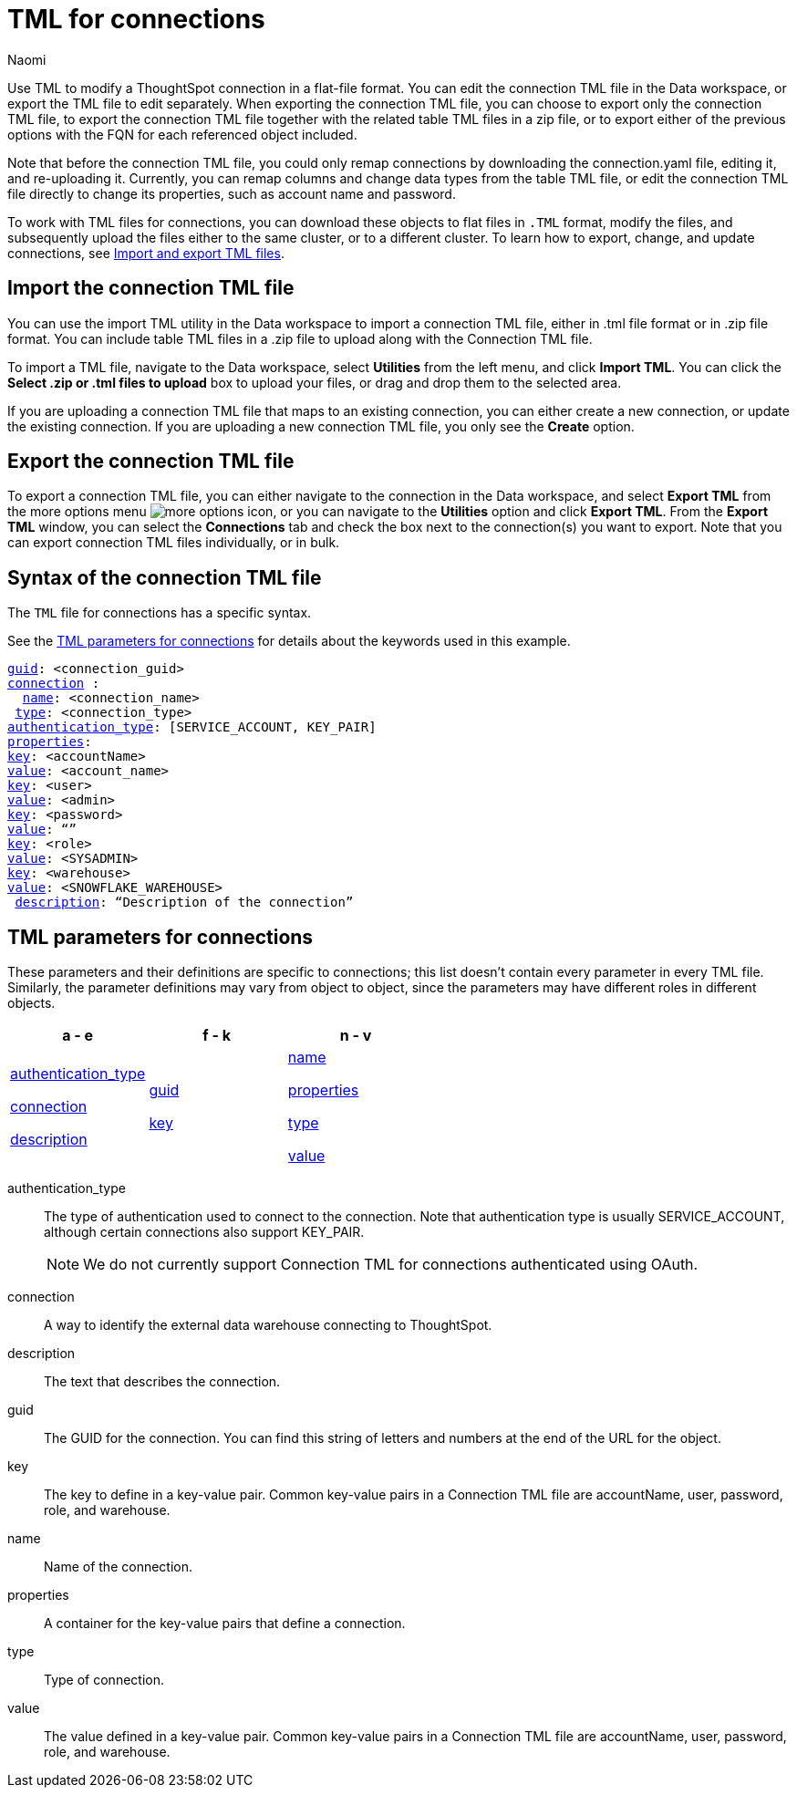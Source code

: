 = TML for connections
:last_updated: 5/14/24
:author: Naomi
:linkattrs:
:experimental:
:description: Use TML to modify a ThoughtSpot connection in a flat-file format. Then, migrate the object to a different cluster, or restore it to the same cluster.
:object: connections
:jira: SCAL-148626, SCAL-202207, SCAL-132544, SCAL-202209, SCAL-210485

Use TML to modify a ThoughtSpot connection in a flat-file format. You can edit the connection TML file in the Data workspace, or export the TML file to edit separately. When exporting the connection TML file, you can choose to export only the connection TML file, to export the connection TML file together with the related table TML files in a zip file, or to export either of the previous options with the FQN for each referenced object included.

Note that before the connection TML file, you could only remap connections by downloading the connection.yaml file, editing it, and re-uploading it. Currently, you can remap columns and change data types from the table TML file, or edit the connection TML file directly to change its properties, such as account name and password.

To work with TML files for {object}, you can download these objects to flat files in `.TML` format, modify the files, and subsequently upload the files either to the same cluster, or to a different cluster.
To learn how to export, change, and update {object}, see xref:scriptability.adoc[Import and export TML files].

== Import the connection TML file

You can use the import TML utility in the Data workspace to import a connection TML file, either in .tml file format or in .zip file format. You can include table TML files in a .zip file to upload along with the Connection TML file.

To import a TML file, navigate to the Data workspace, select *Utilities* from the left menu, and click *Import TML*. You can click the *Select .zip or .tml files to upload* box to upload your files, or drag and drop them to the selected area.

If you are uploading a connection TML file that maps to an existing connection, you can either create a new connection, or update the existing connection. If you are uploading a new connection TML file, you only see the *Create* option.

== Export the connection TML file

To export a connection TML file, you can either navigate to the connection in the Data workspace, and select *Export TML* from the more options menu image:icon-more-10px.png[more options icon], or you can navigate to the *Utilities* option and click *Export TML*. From the *Export TML* window, you can select the *Connections* tab and check the box next to the connection(s) you want to export. Note that you can export connection TML files individually, or in bulk.



[#syntax-connection]
== Syntax of the connection TML file

The `TML` file for connections has a specific syntax.

See the <<connection-parameters,TML parameters for connections>> for details about the keywords used in this example.

//See <<limitations,Limitations of working with TML files>> for more information about actions you can't perform using TML.

[subs=+macros]
....
<<guid,guid>>: <connection_guid>
<<connection,connection>> :
  <<name,name>>: <connection_name>
 <<type,type>>: <connection_type>
<<authentication_type,authentication_type>>: [SERVICE_ACCOUNT, KEY_PAIR]
<<properties,properties>>:
<<key,key>>: <accountName>
<<value,value>>: <account_name>
<<key,key>>: <user>
<<value,value>>: <admin>
<<key,key>>: <password>
<<value,value>>: “”
<<key,key>>: <role>
<<value,value>>: <SYSADMIN>
<<key,key>>: <warehouse>
<<value,value>>: <SNOWFLAKE_WAREHOUSE>
 <<description,description>>: “Description of the connection”
....




[#connection-parameters]
== TML parameters for {object}
These parameters and their definitions are specific to {object}; this list doesn't contain every parameter in every TML file. Similarly, the parameter definitions may vary from object to object, since the parameters may have different roles in different objects.

[width="100%",grid="none",options="header"]
|===
| a - e | f - k | n - v
a| <<authentication_type,authentication_type>>

<<connection,connection>>

<<description,description>>


a| <<guid,guid>>

<<key,key>>


a| <<name,name>>

<<properties,properties>>

<<type,type>>

<<value,value>>

|===

[#authentication_type]
authentication_type:: The type of authentication used to connect to the connection. Note that authentication type is usually SERVICE_ACCOUNT, although certain connections also support KEY_PAIR.
//For OAUTH, ThoughtSpot supports standard OAuth, AWS IAM, External OAuth, OAuth using PKCE, external OAuth using PKCE, and OAuth using PEZ, depending on the connection.
+
NOTE: We do not currently support Connection TML for connections authenticated using OAuth.

[#connection]
connection:: A way to identify the external data warehouse connecting to ThoughtSpot.

[#description]
description:: The text that describes the connection.

[#guid]
guid:: The GUID for the connection. You can find this string of letters and numbers at the end of the URL for the object.

[#key]
key:: The key to define in a key-value pair. Common key-value pairs in a Connection TML file are accountName, user, password, role, and warehouse.

[#name]
name:: Name of the connection.

[#properties]
properties:: A container for the key-value pairs that define a connection.

[#type]
type:: Type of connection.

[#value]
value:: The value defined in a key-value pair. Common key-value pairs in a Connection TML file are accountName, user, password, role, and warehouse.